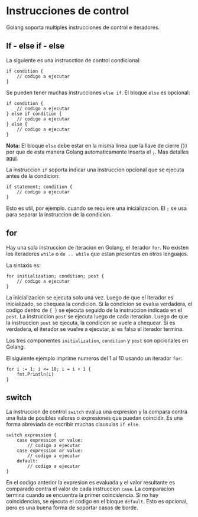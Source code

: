 * Instrucciones de control
  :PROPERTIES:
  :CUSTOM_ID: instrucciones-de-control
  :END:
Golang soporta multiples instrucciones de control e iteradores.

** If - else if - else
   :PROPERTIES:
   :CUSTOM_ID: if---else-if---else
   :END:
La siguiente es una instrucction de control condicional:

#+begin_example
  if condition {
      // codigo a ejecutar
  }
#+end_example

Se pueden tener muchas instrucciones =else if=. El bloque =else= es
opcional:

#+begin_example
  if condition {
      // codigo a ejecutar
  } else if condition {
      // codigo a ejecutar
  } else {
      // codigo a ejecutar
  }
#+end_example

*Nota:* El bloque =else= debe estar en la misma linea que la llave de
cierre (=}=) por que de esta manera Golang automaticamente inserta el
=;=. Mas detalles [[https://golang.org/ref/spec#Semicolons][aqui]].

La instruccion =if= soporta indicar una instruccion opcional que se
ejecuta antes de la condicion:

#+begin_example
  if statement; condition {
      // codigo a ejecutar
  }
#+end_example

Esto es util, por ejemplo. cuando se requiere una inicializacion. El =;=
se usa para separar la instruccion de la condicion.

** for
   :PROPERTIES:
   :CUSTOM_ID: for
   :END:
Hay una sola instruccion de iteracion en Golang, el iterador =for=. No
existen los iteradores =while= o =do .. while= que estan presentes en
otros lenguajes.

La sintaxis es:

#+begin_example
  for initialization; condition; post {
      // codigo a ejecutar
  }
#+end_example

La inicializacion se ejecuta solo una vez. Luego de que el iterador es
inicializado, se chequea la condicion. Si la condicion se evalua
verdadera, el codigo dentro de ={ }= se ejecuta seguido de la
instruccion indicada en el =post=. La instruccion =post= se ejecuta
luego de cada iteracion. Luego de que la instruccion =post= se ejecuta,
la condicion se vuele a chequear. Si es verdadera, el iterador se vuelve
a ejecutar, si es falsa el iterador termina.

Los tres componentes =initialization=, =condition= y =post= son
opcionales en Golang.

El siguiente ejemplo imprime numeros del 1 al 10 usando un iterador
=for=:

#+begin_example
  for i := 1; i <= 10; i = i + 1 {
      fmt.Println(i)
  }
#+end_example

** switch
   :PROPERTIES:
   :CUSTOM_ID: switch
   :END:
La instruccion de control =switch= evalua una expresion y la compara
contra una lista de posibles valores o expresiones que puedan coincidir.
Es una forma abreviada de escribir muchas clausulas =if else=.

#+begin_example
  switch expression {
      case expression or value:
          // codigo a ejecutar
      case expression or value:
          // codigo a ejecutar
      default:
          // codigo a ejecutar
  }
#+end_example

En el codigo anterior la expresion es evaluada y el valor resultante es
comparado contra el valor de cada instruccion =case=. La comparacion
termina cuando se encuentra la primer coincidencia. Si no hay
coincidencias, se ejecuta el codigo en el bloque =default=. Esto es
opcional, pero es una buena forma de soportar casos de borde.
